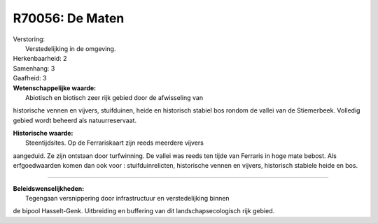 R70056: De Maten
================

| Verstoring:
|  Verstedelijking in de omgeving.

| Herkenbaarheid: 2

| Samenhang: 3

| Gaafheid: 3

| **Wetenschappelijke waarde:**
|  Abiotisch en biotisch zeer rijk gebied door de afwisseling van
historische vennen en vijvers, stuifduinen, heide en historisch stabiel
bos rondom de vallei van de Stiemerbeek. Volledig gebied wordt beheerd
als natuurreservaat.

| **Historische waarde:**
|  Steentijdsites. Op de Ferrariskaart zijn reeds meerdere vijvers
aangeduid. Ze zijn ontstaan door turfwinning. De vallei was reeds ten
tijde van Ferraris in hoge mate bebost. Als erfgoedwaarden komen dan ook
voor : stuifduinrelicten, historische vennen en vijvers, historisch
stabiele heide en bos.

--------------

| **Beleidswenselijkheden:**
|  Tegengaan versnippering door infrastructuur en verstedelijking binnen
de bipool Hasselt-Genk. Uitbreiding en buffering van dit
landschapsecologisch rijk gebied.
